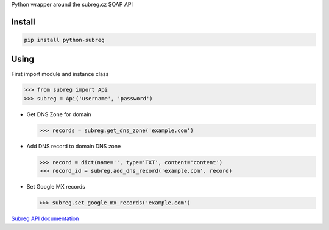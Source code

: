 Python wrapper around the subreg.cz SOAP API

Install
-------
.. code:: bash

    pip install python-subreg

Using
-----
First import module and instance class

>>> from subreg import Api
>>> subreg = Api('username', 'password')

- Get DNS Zone for domain

  >>> records = subreg.get_dns_zone('example.com')

- Add DNS record to domain DNS zone

  >>> record = dict(name='', type='TXT', content='content')
  >>> record_id = subreg.add_dns_record('example.com', record)

- Set Google MX records

  >>> subreg.set_google_mx_records('example.com')


`Subreg API documentation <https://soap.subreg.cz/manual/>`_
